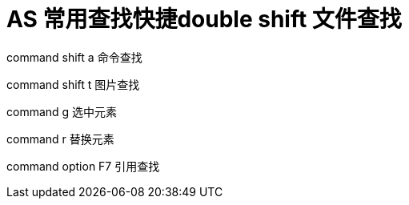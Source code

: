 # AS 常用查找快捷double shift 文件查找

command shift a 命令查找

command shift t 图片查找

command g 选中元素

command r 替换元素

command option F7 引用查找